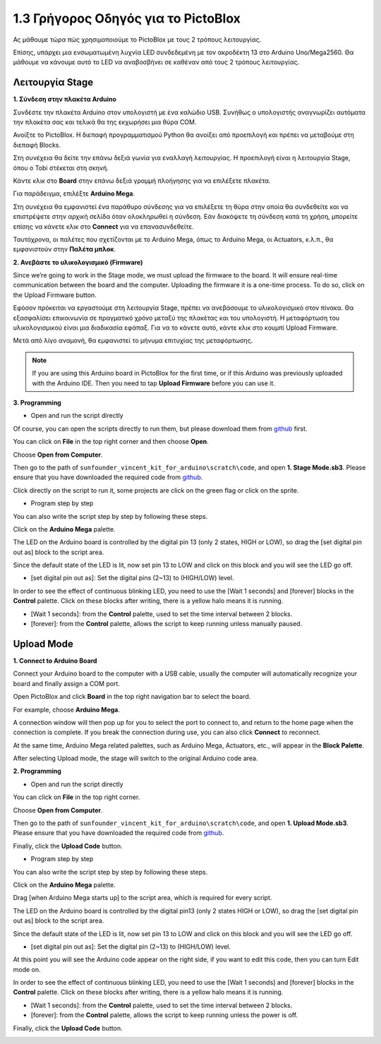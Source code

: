 1.3 Γρήγορος Οδηγός για το PictoBlox
====================================

Ας μάθουμε τώρα πώς χρησιμοποιούμε το PictoBlox με τους 2 τρόπους λειτουργίας.

Επίσης, υπάρχει μια ενσωματωμένη λυχνία LED συνδεδεμένη με τον ακροδέκτη 13 στο Arduino Uno/Mega2560. Θα μάθουμε να κάνουμε αυτό το LED να αναβοσβήνει σε καθέναν από τους 2 τρόπους λειτουργίας.

.. image:: img/1_led.jpg
    :width: 500
    :align: center


Λειτουργία Stage
---------------

**1. Σύνδεση στην πλακέτα Arduino**

Συνδέστε την πλακέτα Arduino στον υπολογιστή με ένα καλώδιο USB. Συνήθως ο υπολογιστής αναγνωρίζει αυτόματα την πλακέτα σας και τελικά θα της εκχωρήσει μια θύρα COM.

Ανοίξτε το PictoBlox. Η διεπαφή προγραμματισμού Python θα ανοίξει από προεπιλογή και πρέπει να μεταβούμε στη διεπαφή Blocks.

.. image:: img/0_choose_blocks.png

Στη συνέχεια θα δείτε την επάνω δεξιά γωνία για εναλλαγή λειτουργίας. Η προεπιλογή είναι η λειτουργία Stage, όπου ο Tobi στέκεται στη σκηνή.

.. image:: img/1_stage_upload.png

Κάντε κλικ στο **Board** στην επάνω δεξιά γραμμή πλοήγησης για να επιλέξετε πλακέτα.

.. image:: img/1_board.png

Για παράδειγμα, επιλέξτε **Arduino Mega**.

.. image:: img/1_choose_mega.png

Στη συνέχεια θα εμφανιστεί ένα παράθυρο σύνδεσης για να επιλέξετε τη θύρα στην οποία θα συνδεθείτε και να επιστρέψετε στην αρχική σελίδα όταν ολοκληρωθεί η σύνδεση. Εάν διακόψετε τη σύνδεση κατά τη χρήση, μπορείτε επίσης να κάνετε κλικ στο **Connect** για να επανασυνδεθείτε.

.. image:: img/1_connect.png

Ταυτόχρονα, οι παλέτες που σχετίζονται με το Arduino Mega, όπως το Arduino Mega, οι Actuators, κ.λ.π., θα εμφανιστούν στην **Παλέτα μπλοκ**.

.. image:: img/1_arduino_mega.png

**2. Ανεβάστε το υλικολογισμικό (Firmware)**

Since we’re going to work in the Stage mode, we must upload the firmware to the board. It will ensure real-time communication between the board and the computer. Uploading the firmware it is a one-time process. To do so, click on the Upload Firmware button.

Εφόσον πρόκειται να εργαστούμε στη λειτουργία Stage, πρέπει να ανεβάσουμε το υλικολογισμικό στον πίνακα. Θα εξασφαλίσει επικοινωνία σε πραγματικό χρόνο μεταξύ της πλακέτας και του υπολογιστή. Η μεταφόρτωση του υλικολογισμικού είναι μια διαδικασία εφάπαξ. Για να το κάνετε αυτό, κάντε κλικ στο κουμπί Upload Firmware.

Μετά από λίγο αναμονή, θα εμφανιστεί το μήνυμα επιτυχίας της μεταφόρτωσης.

.. note::

    If you are using this Arduino board in PictoBlox for the first time, or if this Arduino was previously uploaded with the Arduino IDE. Then you need to tap **Upload Firmware** before you can use it.


.. image:: img/1_firmware.png


**3. Programming**

* Open and run the script directly

Of course, you can open the scripts directly to run them, but please download them from `github <https://github.com/sunfounder/sunfounder_vincent_kit_for_arduino/archive/refs/heads/master.zip>`_ first.

You can click on **File** in the top right corner and then choose **Open**.

.. image:: img/0_open.png

Choose **Open from Computer**.

.. image:: img/0_dic.png

Then go to the path of ``sunfounder_vincent_kit_for_arduino\scratch\code``, and open **1. Stage Mode.sb3**. Please ensure that you have downloaded the required code from `github <https://github.com/sunfounder/sunfounder_vincent_kit_for_arduino/archive/refs/heads/master.zip>`_.

.. image:: img/0_stage.png

Click directly on the script to run it, some projects are click on the green flag or click on the sprite.

.. image:: img/1_more.png

* Program step by step

You can also write the script step by step by following these steps.

Click on the **Arduino Mega** palette.

.. image:: img/1_arduino_mega.png

The LED on the Arduino board is controlled by the digital pin 13 (only 2 states, HIGH or LOW), so drag the [set digital pin out as]  block to the script area.

Since the default state of the LED is lit, now set pin 13 to LOW and click on this block and you will see the LED go off.

* [set digital pin out as]: Set the digital pins (2~13) to (HIGH/LOW) level.

.. image:: img/1_digital.png

In order to see the effect of continuous blinking LED, you need to use the [Wait 1 seconds] and [forever] blocks in the **Control** palette. Click on these blocks after writing, there is a yellow halo means it is running.

* [Wait 1 seconds]: from the **Control** palette, used to set the time interval between 2 blocks.
* [forever]: from the **Control** palette, allows the script to keep running unless manually paused.

.. image:: img/1_more.png

Upload Mode
---------------

**1. Connect to Arduino Board**

Connect your Arduino board to the computer with a USB cable, usually the computer will automatically recognize your board and finally assign a COM port.

Open PictoBlox and click **Board** in the top right navigation bar to select the board.

.. image:: img/1_board.png

For example, choose **Arduino Mega**.

.. image:: img/1_choose_mega.png

A connection window will then pop up for you to select the port to connect to, and return to the home page when the connection is complete. If you break the connection during use, you can also click **Connect** to reconnect.

.. image:: img/1_connect.png

At the same time, Arduino Mega related palettes, such as Arduino Mega, Actuators, etc., will appear in the **Block Palette**.

.. image:: img/1_upload_mega.png

After selecting Upload mode, the stage will switch to the original Arduino code area.

.. image:: img/1_upload.png

**2. Programming**

* Open and run the script directly

You can click on **File** in the top right corner.

.. image:: img/0_open.png

Choose **Open from Computer**.

.. image:: img/0_dic.png

Then go to the path of ``sunfounder_vincent_kit_for_arduino\scratch\code``, and open **1. Upload Mode.sb3**. Please ensure that you have downloaded the required code from `github <https://github.com/sunfounder/sunfounder_vincent_kit_for_arduino/archive/refs/heads/master.zip>`_.

.. image:: img/0_upload.png

Finally, click the **Upload Code** button.

.. image:: img/1_upload_code.png


* Program step by step

You can also write the script step by step by following these steps.

Click on the **Arduino Mega** palette.

.. image:: img/1_upload_mega.png

Drag [when Arduino Mega starts up] to the script area, which is required for every script.

.. image:: img/1_mega_starts.png

The LED on the Arduino board is controlled by the digital pin13 (only 2 states HIGH or LOW), so drag the [set digital pin out as]  block to the script area.

Since the default state of the LED is lit, now set pin 13 to LOW and click on this block and you will see the LED go off.

* [set digital pin out as]: Set the digital pin (2~13) to (HIGH/LOW) level.

.. image:: img/1_upload_digital.png

At this point you will see the Arduino code appear on the right side, if you want to edit this code, then you can turn Edit mode on.

.. image:: img/1_upload1.png

In order to see the effect of continuous blinking LED, you need to use the [Wait 1 seconds] and [forever] blocks in the **Control** palette. Click on these blocks after writing, there is a yellow halo means it is running.

* [Wait 1 seconds]: from the **Control** palette, used to set the time interval between 2 blocks.
* [forever]: from the **Control** palette, allows the script to keep running unless the power is off.

.. image:: img/1_upload_more.png

Finally, click the **Upload Code** button.

.. image:: img/1_upload_code.png
